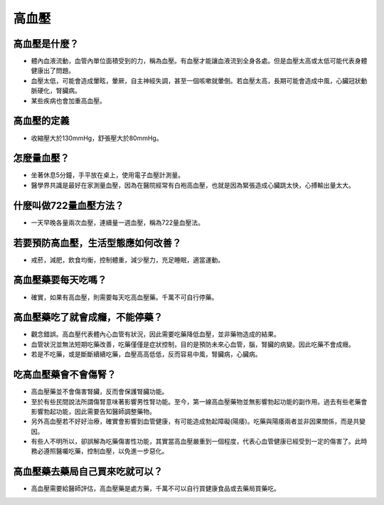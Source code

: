 高血壓
=====

.. _HTN:

高血壓是什麼？
-----------

* 體內血液流動，血管內單位面積受到的力，稱為血壓。有血壓才能讓血液流到全身各處。但是血壓太高或太低可能代表身體健康出了問題。

* 血壓太低，可能會造成暈眩，暈厥，自主神經失調，甚至一個咳嗽就暈倒。若血壓太高，長期可能會造成中風，心臟冠狀動脈硬化，腎臟病。

* 某些疾病也會加重高血壓。

高血壓的定義
------------

* 收縮壓大於130mmHg，舒張壓大於80mmHg。

怎麼量血壓？
----------

* 坐著休息5分鐘，手平放在桌上，使用電子血壓計測量。

* 醫學界共識是最好在家測量血壓，因為在醫院經常有白袍高血壓，也就是因為緊張造成心臟跳太快，心搏輸出量太大。

什麼叫做722量血壓方法？
-------------------
* 一天早晚各量兩次血壓，連續量一週血壓，稱為722量血壓法。


若要預防高血壓，生活型態應如何改善？
-----------------------------

* 戒菸，減肥，飲食均衡，控制體重，減少壓力，充足睡眠，適當運動。

高血壓藥要每天吃嗎？
----------------

* 確實，如果有高血壓，則需要每天吃高血壓藥。千萬不可自行停藥。

高血壓藥吃了就會成癮，不能停藥？
---------------------------

* 觀念錯誤。高血壓代表體內心血管有狀況，因此需要吃藥降低血壓，並非藥物造成的結果。

* 血管狀況並無法短期吃藥改善，吃藥僅僅是症狀控制，目的是預防未來心血管，腦，腎臟的病變。因此吃藥不會成癮。

* 若是不吃藥，或是斷斷續續吃藥，血壓高高低低，反而容易中風，腎臟病，心臟病。



吃高血壓藥會不會傷腎？
------------------

* 高血壓藥並不會傷害腎臟，反而會保護腎臟功能。

* 至於有些民間說法所謂傷腎意味著影響男性腎功能。至今，第一線高血壓藥物並無影響勃起功能的副作用。過去有些老藥會影響勃起功能，因此需要告知醫師調整藥物。

* 另外高血壓若不好好治療，確實會影響到血管健康，有可能造成勃起障礙(陽痿)。吃藥與陽痿兩者並非因果關係，而是共變因。

* 有些人不明所以，卻誤解為吃藥傷害性功能，其實當高血壓嚴重到一個程度，代表心血管健康已經受到一定的傷害了。此時務必遵照醫囑吃藥，控制血壓，以免進一步惡化。



高血壓藥去藥局自己買來吃就可以？
-----------------------
* 高血壓需要給醫師評估，高血壓藥是處方藥，千萬不可以自行買健康食品或去藥局買藥吃。

